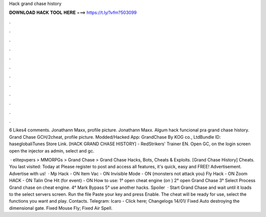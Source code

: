 Hack grand chase history



𝐃𝐎𝐖𝐍𝐋𝐎𝐀𝐃 𝐇𝐀𝐂𝐊 𝐓𝐎𝐎𝐋 𝐇𝐄𝐑𝐄 ===> https://t.ly/1vfm?503099



.



.



.



.



.



.



.



.



.



.



.



.

6 Likes4 comments. Jonathann Maxx, profile picture. Jonathann Maxx. Algum hack funcional pra grand chase history. Grand Chase GCH/2cheat, profile picture. Modded/Hacked App: GrandChase By KOG co., LtdBundle ID: haseglobaliTunes Store Link. [HACK GRAND CHASE HISTORY] - RedStrikers' Trainer EN. Open GC, on the login screen open the injector as admin, select  and gc.

 · elitepvpers > MMORPGs > Grand Chase > Grand Chase Hacks, Bots, Cheats & Exploits. [Grand Chase History] Cheats. You last visited: Today at Please register to post and access all features, it's quick, easy and FREE! Advertisement. Advertise with us!  · Mp Hack - ON Item Vac - ON Invisible Mode - ON (monsters not attack you) Fly Hack - ON Zoom HACK - ON Talin One Hit (for event) - ON How to use: 1° open cheat engine (on ) 2° open Grand Chase 3° Select Process Grand chase on cheat engine. 4° Mark Bypass 5° use another hacks. Spoiler  · Start Grand Chase and wait until it loads to the select servers screen. Run the file  Paste your key and press Enable. The cheat will be ready for use, select the functions you want and play. Contacts. Telegram: Icaro - Click here; Changelogs 14/01/ Fixed Auto destroying the dimensional gate. Fixed Mouse Fly; Fixed Air Spell.
